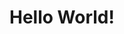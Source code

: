 #+BEGIN_EXPORT html
<!doctype html>
<html>
  <head>
    <meta charset="utf-8">
    <title>Home</title>
  </head>
  <body>
    <h1>Hello World!</h1>
  </body>
</html>
#+END_EXPORT
